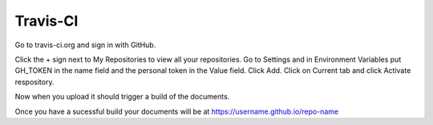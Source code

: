 =========
Travis-CI
=========

Go to travis-ci.org and sign in with GitHub.

Click the + sign next to My Repositories to view all your repositories.
Go to Settings and in Environment Variables put GH_TOKEN in the name field
and the personal token in the Value field. Click Add. Click on Current tab and
click Activate respository.

Now when you upload it should trigger a build of the documents.

Once you have a sucessful build your documents will be at
https://username.github.io/repo-name



